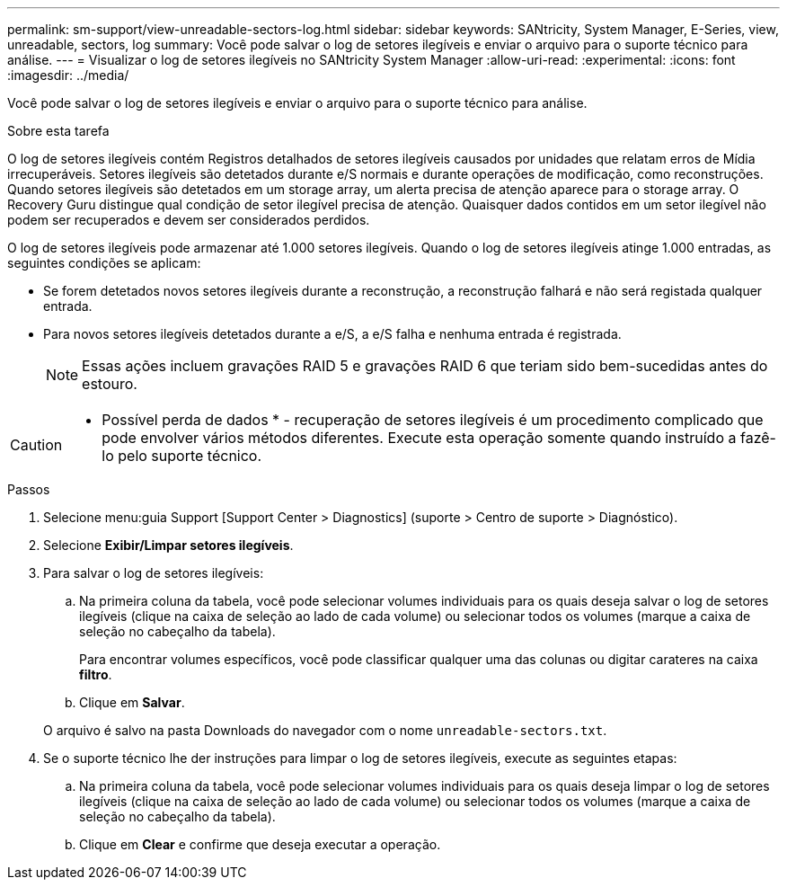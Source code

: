 ---
permalink: sm-support/view-unreadable-sectors-log.html 
sidebar: sidebar 
keywords: SANtricity, System Manager, E-Series, view, unreadable, sectors, log 
summary: Você pode salvar o log de setores ilegíveis e enviar o arquivo para o suporte técnico para análise. 
---
= Visualizar o log de setores ilegíveis no SANtricity System Manager
:allow-uri-read: 
:experimental: 
:icons: font
:imagesdir: ../media/


[role="lead"]
Você pode salvar o log de setores ilegíveis e enviar o arquivo para o suporte técnico para análise.

.Sobre esta tarefa
O log de setores ilegíveis contém Registros detalhados de setores ilegíveis causados por unidades que relatam erros de Mídia irrecuperáveis. Setores ilegíveis são detetados durante e/S normais e durante operações de modificação, como reconstruções. Quando setores ilegíveis são detetados em um storage array, um alerta precisa de atenção aparece para o storage array. O Recovery Guru distingue qual condição de setor ilegível precisa de atenção. Quaisquer dados contidos em um setor ilegível não podem ser recuperados e devem ser considerados perdidos.

O log de setores ilegíveis pode armazenar até 1.000 setores ilegíveis. Quando o log de setores ilegíveis atinge 1.000 entradas, as seguintes condições se aplicam:

* Se forem detetados novos setores ilegíveis durante a reconstrução, a reconstrução falhará e não será registada qualquer entrada.
* Para novos setores ilegíveis detetados durante a e/S, a e/S falha e nenhuma entrada é registrada.
+
[NOTE]
====
Essas ações incluem gravações RAID 5 e gravações RAID 6 que teriam sido bem-sucedidas antes do estouro.

====


[CAUTION]
====
* Possível perda de dados * - recuperação de setores ilegíveis é um procedimento complicado que pode envolver vários métodos diferentes. Execute esta operação somente quando instruído a fazê-lo pelo suporte técnico.

====
.Passos
. Selecione menu:guia Support [Support Center > Diagnostics] (suporte > Centro de suporte > Diagnóstico).
. Selecione *Exibir/Limpar setores ilegíveis*.
. Para salvar o log de setores ilegíveis:
+
.. Na primeira coluna da tabela, você pode selecionar volumes individuais para os quais deseja salvar o log de setores ilegíveis (clique na caixa de seleção ao lado de cada volume) ou selecionar todos os volumes (marque a caixa de seleção no cabeçalho da tabela).
+
Para encontrar volumes específicos, você pode classificar qualquer uma das colunas ou digitar carateres na caixa *filtro*.

.. Clique em *Salvar*.


+
O arquivo é salvo na pasta Downloads do navegador com o nome `unreadable-sectors.txt`.

. Se o suporte técnico lhe der instruções para limpar o log de setores ilegíveis, execute as seguintes etapas:
+
.. Na primeira coluna da tabela, você pode selecionar volumes individuais para os quais deseja limpar o log de setores ilegíveis (clique na caixa de seleção ao lado de cada volume) ou selecionar todos os volumes (marque a caixa de seleção no cabeçalho da tabela).
.. Clique em *Clear* e confirme que deseja executar a operação.



